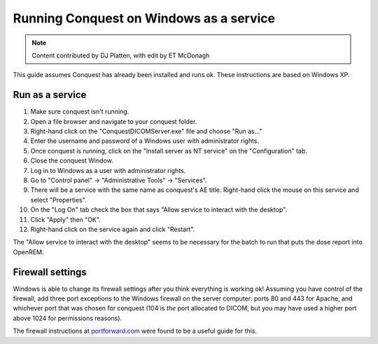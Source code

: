 Running Conquest on Windows as a service
****************************************

..  Note::  Content contributed by DJ Platten, with edit by ET McDonagh

This guide assumes Conquest has already been installed and runs ok. These
instructions are based on Windows XP.

Run as a service
----------------

#. Make sure conquest isn't running.
#. Open a file browser and navigate to your conquest folder.
#. Right-hand click on the "ConquestDICOMServer.exe" file and choose "Run as..."
#. Enter the username and password of a Windows user with administrator rights.
#. Once conquest is running, click on the "Install server as NT service" on the "Configuration" tab.
#. Close the conquest Window.
#. Log in to Windows as a user with administrator rights.
#. Go to "Control panel" -> "Administrative Tools" -> "Services".
#. There will be a service with the same name as conquest's AE title. Right-hand click the mouse on this service and select "Properties".
#. On the "Log On" tab check the box that says "Allow service to interact with the desktop".
#. Click "Apply" then "OK".
#. Right-hand click on the service again and click "Restart".

The "Allow service to interact with the desktop" seems to be necessary for the batch to run that puts the dose report into OpenREM.

Firewall settings
-----------------

Windows is able to change its firewall settings after you think everything is
working ok! Assuming you have control of the firewall, add three port exceptions 
to the Windows firewall on the server computer: ports 80 and 443 for Apache,
and whichever port that was chosen for conquest (104 is *the* port allocated
to DICOM, but you may have used a higher port above 1024 for permissions reasons).

The firewall instructions at `portforward.com <http://portforward.com/english/routers/firewalling/Microsoft/WindowsXPFirewallFirewall/Apache.htm>`_
were found to be a useful guide for this.
